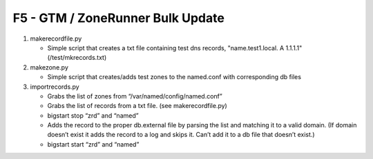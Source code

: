 F5 - GTM / ZoneRunner Bulk Update
=================================

#. makerecordfile.py

   - Simple script that creates a txt file containing test dns records,
     "name.test1.local. A 1.1.1.1" (/test/mkrecords.txt)

#. makezone.py

   - Simple script that creates/adds test zones to the named.conf with
     corresponding db files

#. importrecords.py

   - Grabs the list of zones from “/var/named/config/named.conf”
   - Grabs the list of records from a txt file. (see makerecordfile.py)
   - bigstart stop “zrd” and “named”
   - Adds the record to the proper db.external file by parsing the list and
     matching it to a valid domain. (If domain doesn’t exist it adds the
     record to a log and skips it. Can’t add it to a db file that doesn’t
     exist.)
   - bigstart start “zrd” and “named”
